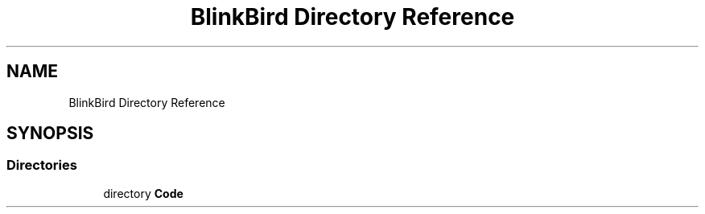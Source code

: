 .TH "BlinkBird Directory Reference" 3 "Version 0.2.7.5" "EEGGaming And Blinkbird" \" -*- nroff -*-
.ad l
.nh
.SH NAME
BlinkBird Directory Reference
.SH SYNOPSIS
.br
.PP
.SS "Directories"

.in +1c
.ti -1c
.RI "directory \fBCode\fP"
.br
.in -1c
